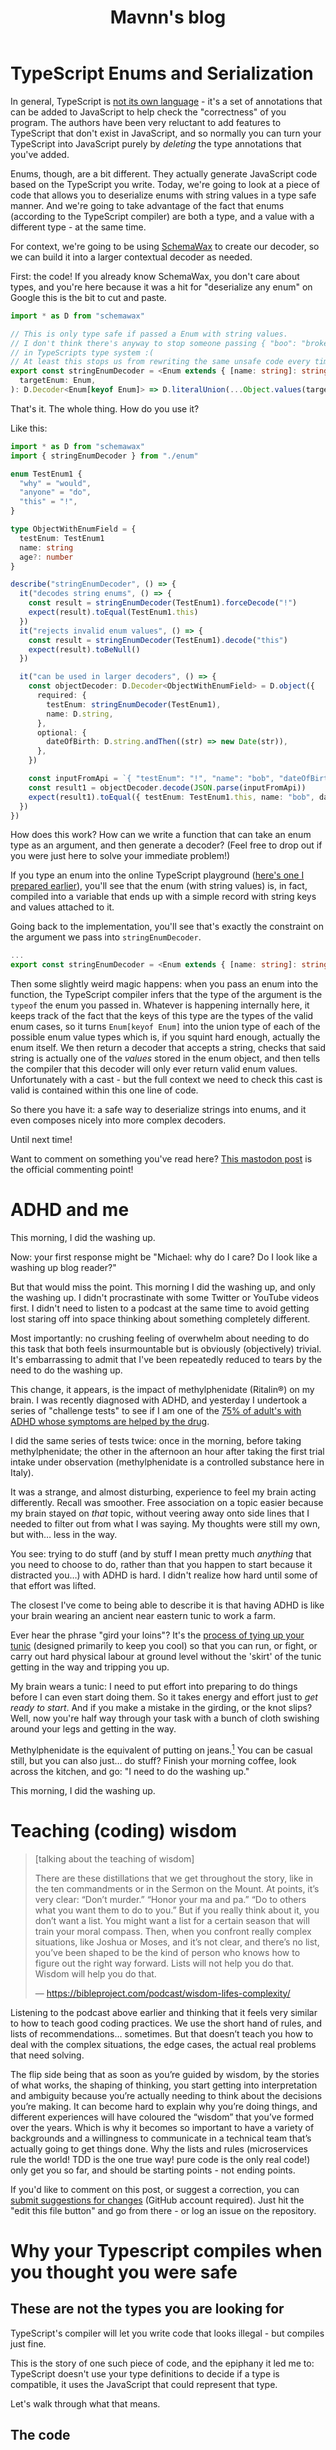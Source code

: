 #+TITLE: Mavnn's blog

* TypeScript Enums and Serialization
:PROPERTIES:
:RSS_PERMALINK: 2022/11/24/typescript_enums_and_serialization.html
:PUBDATE: 2024-01-24
:ID:       F0FC52AF-3C8B-4B8F-A290-5F0539B9218C
:END:
#+index: TypeScript!Deserializing enums safely

In general, TypeScript is [[file:../../../2022/01/07/types-in-typescript.org][not its own language]] - it's a set of annotations that
can be added to JavaScript to help check the "correctness" of you program. The
authors have been very reluctant to add features to TypeScript that don't exist
in JavaScript, and so normally you can turn your TypeScript into JavaScript purely
by /deleting/ the type annotations that you've added.

Enums, though, are a bit different. They actually generate JavaScript code based on
the TypeScript you write. Today, we're going to look at a piece of code that allows
you to deserialize enums with string values in a type safe manner. And we're going
to take advantage of the fact that enums (according to the TypeScript compiler) are
both a type, and a value with a different type - at the same time.

For context, we're going to be using [[https://www.npmjs.com/package/schemawax][SchemaWax]] to create our decoder, so we can
build it into a larger contextual decoder as needed.

First: the code! If you already know SchemaWax, you don't care about types, and
you're here because it was a hit for "deserialize any enum" on Google this is
the bit to cut and paste.

#+begin_src typescript
  import * as D from "schemawax"

  // This is only type safe if passed a Enum with string values.
  // I don't think there's anyway to stop someone passing { "boo": "broken" }
  // in TypeScripts type system :(
  // At least this stops us from rewriting the same unsafe code every time though.
  export const stringEnumDecoder = <Enum extends { [name: string]: string }>(
    targetEnum: Enum,
  ): D.Decoder<Enum[keyof Enum]> => D.literalUnion(...Object.values(targetEnum)) as D.Decoder<Enum[keyof Enum]>
#+end_src

That's it. The whole thing. How do you use it?

Like this:

#+begin_src typescript
  import * as D from "schemawax"
  import { stringEnumDecoder } from "./enum"

  enum TestEnum1 {
    "why" = "would",
    "anyone" = "do",
    "this" = "!",
  }

  type ObjectWithEnumField = {
    testEnum: TestEnum1
    name: string
    age?: number
  }

  describe("stringEnumDecoder", () => {
    it("decodes string enums", () => {
      const result = stringEnumDecoder(TestEnum1).forceDecode("!")
      expect(result).toEqual(TestEnum1.this)
    })
    it("rejects invalid enum values", () => {
      const result = stringEnumDecoder(TestEnum1).decode("this")
      expect(result).toBeNull()
    })

    it("can be used in larger decoders", () => {
      const objectDecoder: D.Decoder<ObjectWithEnumField> = D.object({
        required: {
          testEnum: stringEnumDecoder(TestEnum1),
          name: D.string,
        },
        optional: {
          dateOfBirth: D.string.andThen((str) => new Date(str)),
        },
      })

      const inputFromApi = `{ "testEnum": "!", "name": "bob", "dateOfBirth": "2022-11-24"}`
      const result1 = objectDecoder.decode(JSON.parse(inputFromApi))
      expect(result1).toEqual({ testEnum: TestEnum1.this, name: "bob", dateOfBirth: new Date("2022-11-24") })
    })
  })
#+end_src

How does this work? How can we write a function that can take an enum type as an
argument, and then generate a decoder? (Feel free to drop out if you were just
here to solve your immediate problem!)

If you type an enum into the online TypeScript playground ([[https://www.typescriptlang.org/play?#code/KYOwrgtgBAYg9nKBvAUFKB5EwoF4oBEc2BANGlACoDui+BALrWSgL4pA][here's one I prepared
earlier]]), you'll see that the enum (with string values) is, in fact, compiled
into a variable that ends up with a simple record with string keys and values
attached to it.

Going back to the implementation, you'll see that's exactly the constraint on
the argument we pass into ~stringEnumDecoder~.

#+begin_src typescript
  ...
  export const stringEnumDecoder = <Enum extends { [name: string]: string }>(... rest of implementation)
#+end_src

Then some slightly weird magic happens: when you pass an enum into the function,
the TypeScript compiler infers that the type of the argument is the ~typeof~ the
enum you passed in. Whatever is happening internally here, it keeps track of the
fact that the keys of this type are the types of the valid enum cases, so it
turns ~Enum[keyof Enum]~ into the union type of each of the possible enum value
types which is, if you squint hard enough, actually the enum itself. We then
return a decoder that accepts a string, checks that said string is actually one
of the /values/ stored in the enum object, and then tells the compiler that this
decoder will only ever return valid enum values. Unfortunately with a cast - but
the full context we need to check this cast is valid is contained within this
one line of code.

So there you have it: a safe way to deserialize strings into enums, and it even
composes nicely into more complex decoders.

Until next time!

Want to comment on something you've read here? [[https://mastodon.sdf.org/@mavnn/109400451463740531][This mastodon post]] is the
official commenting point!
* ADHD and me
:PROPERTIES:
:RSS_PERMALINK: 2022/10/14/adhd_and_me.html
:PUBDATE: 2022-10-14
:ID:       84E4B164-B969-4A64-AF1B-A03EE06409D7
:END:
This morning, I did the washing up.

Now: your first response might be "Michael: why do I care? Do I look like a
washing up blog reader?"

But that would miss the point. This morning I did the washing up, and only the
washing up. I didn't procrastinate with some Twitter or YouTube videos first. I
didn't need to listen to a podcast at the same time to avoid getting lost
staring off into space thinking about something completely different.

Most importantly: no crushing feeling of overwhelm about needing to do this task
that both feels insurmountable but is obviously (objectively) trivial. It's
embarrassing to admit that I've been repeatedly reduced to tears by the need to
do the washing up.

This change, it appears, is the impact of methylphenidate (Ritalin®) on my
brain. I was recently diagnosed with ADHD, and yesterday I undertook a series of
"challenge tests" to see if I am one of the [[https://www.ncbi.nlm.nih.gov/pmc/articles/PMC2732009/][75% of adult's with ADHD whose
symptoms are helped by the drug]].

I did the same series of tests twice: once in the morning, before taking
methylphenidate; the other in the afternoon an hour after taking the first trial
intake under observation (methylphenidate is a controlled substance here in
Italy).

It was a strange, and almost disturbing, experience to feel my brain acting
differently. Recall was smoother. Free association on a topic easier because my
brain stayed on /that/ topic, without veering away onto side lines that I needed
to filter out from what I was saying. My thoughts were still my own, but
with... less in the way.

You see: trying to do stuff (and by stuff I mean pretty much /anything/ that you
need to choose to do, rather than that you happen to start because it distracted
you...) with ADHD is hard. I didn't realize how hard until some of that effort
was lifted.

The closest I've come to being able to describe it is that having ADHD is like
your brain wearing an ancient near eastern tunic to work a farm.

Ever hear the phrase "gird your loins"? It's the [[https://www.artofmanliness.com/skills/manly-know-how/how-to-gird-up-your-loins-an-illustrated-guide/][process of tying up your tunic]]
(designed primarily to keep you cool) so that you can run, or fight, or carry
out hard physical labour at ground level without the 'skirt' of the tunic
getting in the way and tripping you up.

My brain wears a tunic: I need to put effort into preparing to do things before
I can even start doing them. So it takes energy and effort just to /get ready to
start/. And if you make a mistake in the girding, or the knot slips? Well, now
you're half way through your task with a bunch of cloth swishing around your
legs and getting in the way.

Methylphenidate is the equivalent of putting on jeans.[fn:1] You can be casual still,
but you can also just... do stuff? Finish your morning coffee, look across the
kitchen, and go: "I need to do the washing up."

This morning, I did the washing up.

[fn:1] Very short lived jeans, at the moment. While slow release versions are
available, the version of methylphenidate used while experimenting to find the
ideal personal dose has an effect period of about 4-6 hours at the outside and
I'm only prescribed one dose a day. So I still get to wear a brain tunic in the
afternoons until I reach a stable enough dosage to take the slow release
version.
* Teaching (coding) wisdom
:PROPERTIES:
:RSS_PERMALINK: 2022/06/20/teaching-coding-wisdom.html
:PUBDATE: 2022-06-20
:ID:       65D5A5B1-0903-4E73-8883-28454B3E4912
:END:
#+begin_quote
[talking about the teaching of wisdom]

There are these distillations that we get throughout the story, like in the ten commandments or in the Sermon on the Mount. At points, it’s very clear: “Don’t murder.” “Honor your ma and pa.” “Do to others what you want them to do to you.” But if you really think about it, you don’t want a list. You might want a list for a certain season that will train your moral compass. Then, when you confront really complex situations, like Joshua or Moses, and it’s not clear, and there’s no list, you’ve been shaped to be the kind of person who knows how to figure out the right way forward. Lists will not help you do that. Wisdom will help you do that.

--- https://bibleproject.com/podcast/wisdom-lifes-complexity/
#+end_quote

Listening to the podcast above earlier and thinking that it feels very similar to how to teach good coding practices. We use the short hand of rules, and lists of recommendations… sometimes. But that doesn’t teach you how to deal with the complex situations, the edge cases, the actual real problems that need solving.

The flip side being that as soon as you’re guided by wisdom, by the stories of what works, the shaping of thinking, you start getting into interpretation and ambiguity because you’re actually needing to think about the decisions you’re making. It can become hard to explain why you’re doing things, and different experiences will have coloured the “wisdom” that you’ve formed over the years. Which is why it becomes so important to have a variety of backgrounds and a willingness to communicate in a technical team that’s actually going to get things done. Why the lists and rules (microservices rule the world! TDD is the one true way! pure code is the only real code!) only get you so far, and should be starting points - not ending points.

If you'd like to comment on this post, or suggest a correction, you can [[https://github.com/mavnn/blog/blob/master/2022/06/20/teaching-coding-wisdom.org][submit suggestions for changes]] (GitHub account required). Just hit the "edit this file button" and go from there - or log an issue on the repository.
* Why your Typescript compiles when you thought you were safe
:PROPERTIES:
:RSS_PERMALINK: 2022/01/07/types-in-typescript.html
:PUBDATE: 2022-01-07
:ID:       245AFA1B-0D8B-4B28-87C9-EC1FBC4D261D
:END:
#+index: TypeScript!Why unsafe code compiles

** These are not the types you are looking for
:PROPERTIES:
:ID:       785E3D76-9A13-4A27-A64B-1888D01A73F2
:END:

TypeScript's compiler will let you write code that looks illegal - but compiles just fine.

This is the story of one such piece of code, and the epiphany it led me to: TypeScript doesn't use your type definitions to decide if a type is compatible, it uses the JavaScript that could represent that type.

Let's walk through what that means.

** The code
:PROPERTIES:
:ID:       6B90207B-47D8-4DA9-972B-74403E7DC113
:END:

I'm writing code to make defining GraphQL resolvers a type safe experience (earlier developer feedback for the win). You don't need to know the details of GQL to follow this example though; all you need to know is that I have a type for defining the configuration of a resolver, and once certain information is supplied, I know the config is valid.

Let's have a look at some code:

#+begin_src typescript
  type ConfigValid = "valid" | "invalid"

  class Config<T extends ConfigValid> {
    private myConfig: string | null = null

    private constructor() {}

    public static make(): Config<"invalid"> {
      return new Config<"invalid">()
    }

    // I want this function to only accept valid configurations, and I want to
    // check if they are valid *at compile time*
    public static build(config: Config<"valid">) {
      // do stuff!
      console.log(config.myConfig)
    }
  }
#+end_src

Pop quiz: ~Config.make~ always returns a ~Config<"invalid">~, and ~Config.build~ only takes a ~Config<"valid">~. Will the code ~Config.build(Config.make())~ compile or not?

Given I'm asking, you've probably guessed that it *does* compile, breaking both my intuition... and my code.

Why?

** What actually /is/ TypeScript anyway?
:PROPERTIES:
:ID:       4C0EF9A1-BD4B-4571-A5E1-916009F87143
:END:

Don't get whiplash, I'm going somewhere with this.

What is TypeScript?

Let's hit the [[https://www.typescriptlang.org/][TypeScript website]]. It starts with "TypeScript is JavaScript with syntax for types", and then continues with "TypeScript is a strongly typed programming language that builds on JavaScript, giving you better tooling at any scale". 

To my way of thinking, that first quote looks accurate. The second is a lie.

Okay, okay: "strongly typed" has [[https://en.wikipedia.org/wiki/Strong_and_weak_typing]["no precise technical definition"]] so you can argue that it's half true; I wouldn't agree, given the code above, but you can argue it. But what I'm really calling a lie is the statement that TypeScript is a programming language.

I would instead argue that TypeScript is an inline theorem prover for JavaScript. Because anything that *does* something in your code is really JavaScript - after all, TypeScript compiles to JavaScript, and all your lovely types are erased. While all of the /TypeScript/ in your code (anything that isn't valid JavaScript) is just there trying to prove that your code is correct. 

TypeScript has been designed to make demonstrating correctness as easy as possible when dealing with existing (untyped) JavaScript. (Hint: as easy as possible doesn't mean easy...)

** Erm... what's this got to do with the code above?
:PROPERTIES:
:ID:       B799714C-4E0A-45C4-BEBB-BC3E59559D6E
:END:

We're not there yet. Stage 2 in our journey is structural typing.

Most strongly typed programming languages use "nominal" typing. Roughly, it's the "name" of the type that matters and if you give two types two different names (not aliases, actual different names), the compiler will keep track of which one you use where and treat them as different things - /even if they hold exactly the same data/.

So in, for example, F#, the following two types are not the same, and a function that accepts one will not accept the other:

#+begin_src fsharp
  type FirstRecord = {
      name: string
  }

  type SecondRecord = {
      name: string
  }

  let withFirstRecord (record: FirstRecord) =
    record.name
#+end_src

Trying to send a record of ~SecondRecord~ to ~withFirstRecord~ would be a compile time error. Now, in F# there's an alternative; the function below will accept any type with a member called ~name~:

#+begin_src fsharp
  let inline withName arg =
    (^a : (member name : string) arg)
#+end_src

Notice a few things here:

** That syntax is horrific; turns out this is a deliberate choice to discourage overuse (see the rest of the bullets for why)
:PROPERTIES:
:ID:       D8C2C9B8-BB01-4676-8E6E-B8CF134E4E08
:END:
** I had to add the ~inline~ keyword to get it to compile. This literally means that in each place this method is used, the compiler will inline a version that uses the type inferred in that location in the code base. This can be good or bad.
:PROPERTIES:
:ID:       3AA5F308-A7B7-4EB7-9C60-3B5EA2A84B59
:END:
** You can probably imagine that the error messages from this type of code become explosively unreadable if you nest several layers of functions using this technique, and the constraints start to grow. F# can no longer tell you "you need to give my a ~FirstRecord~"; instead it has to resort to "here's a list of constraints, find me something that meets them all."
:PROPERTIES:
:ID:       E78364F1-AC6D-43E2-BE56-CC5C0E11C7AA
:END:

This is structural typing, checking types based on the type of data that they hold. And here we wrap back around to TypeScript, which always uses structural typing. 

The question is: /what/ are we comparing to see if things are structurally compatible? And this is where my intuition was broken.

In F#, we're comparing the *type definition* to the constraints. But in TypeScript, we're comparing the *JavaScript representation of the type* to the constraints /because TypeScript exists to make JavaScript safer/, not to be a programming language in its own right.

** The mystery resolved
:PROPERTIES:
:ID:       1F6D3DE1-EF26-46A4-A936-52FB0E8A03E3
:END:

Back to our code:   

#+begin_src typescript
  type ConfigValid = "valid" | "invalid"

  class Config<T extends ConfigValid> {
    private myConfig: string | null = null

    private constructor() {}

    public static make(): Config<"invalid"> {
      return new Config<"invalid">()
    }

    // I want this function to only accept valid configurations, and I want to
    // check if they are valid *at compile time*
    public static build(config: Config<"valid">) {
      // do stuff!
      console.log(config.myConfig)
    }
  }
#+end_src

What is the difference between the JavaScript representations of ~Config<"invalid">~ and ~Config<"valid">~?

Answer: nothing.

The generic parameter on the type is not used or stored at runtime (i.e. in JavaScript) on ~Config~, and therefore it gets completely erased when we compile to JavaScript. Suddenly, it becomes no surprise that the compiler is perfectly happy to allow the use of ~Config<"invalid">~ anywhere we specify ~Config<"valid">~ - by TypeScript's standards they are structurally equivalent.

** But: the safety?!
:PROPERTIES:
:ID:       F4CDBBD1-D64C-4FA3-800E-3CE24F313647
:END:

Okay, so the code above doesn't work. But now we know what the problem actually is, so... let's fix it!

#+begin_src typescript
  type ConfigValid = "valid" | "invalid"

  class Config<T extends ConfigValid> {
    private myConfig: string | null = null
    private _isValid: T

    private constructor(isValid: T) {
      this._isValid = isValid
    }

    public static make(): Config<"invalid"> {
      return new Config<"invalid">("invalid")
    }

    // I want this function to only accept valid configurations, and I want to
    // check if they are valid *at compile time*
    public static build(config: Config<"valid">) {
      // do stuff!
      console.log(config.myConfig)
    }
  }
#+end_src

You see that ~_isValid~ field? Now we're storing a value in that field, and that value will exist at runtime in the compiled JavaScript. Now TypeScript cares about it, and now we can call ~Config.build~ safe in the knowledge it will only take a valid configuration instance.

** That's a wrap
:PROPERTIES:
:ID:       34B482EB-8F1A-4764-9868-0F6367B368E6
:END:

I hope you've enjoyed this little journey into making [[https://blog.janestreet.com/effective-ml-revisited/][making illegal states unrepresentable]], and if you think you could enjoy this kind of thing (or even using the results to just build stuff!) I'm currently working with Blissfully and we're [[https://www.blissfully.com/careers/][currently hiring]] (it says backend developers, but we're also hiring for our Elm frontend where making illegal states unrepresentable is even easier...).

If you feel a burning need to comment on this post, or suggest a correction, you can [[https://github.com/mavnn/blog/blob/master/2022/01/07/types-in-typescript.org][submit suggestions for changes]] (GitHub account required). Just hit the "edit this file button" and go from there.

With special thanks to [[https://twitter.com/mech_elephant][Matthew Griffith]] and [[https://twitter.com/aaronwhite][Aaron White]] for reading, pushing for and suggesting a stronger title and introductory paragraph.
